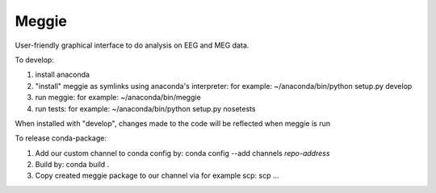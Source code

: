 Meggie
------

User-friendly graphical interface to do analysis on EEG and MEG data.

To develop:

1. install anaconda
2. "install" meggie as symlinks using anaconda's interpreter:
   for example: ~/anaconda/bin/python setup.py develop
3. run meggie:
   for example: ~/anaconda/bin/meggie
4. run tests:
   for example: ~/anaconda/bin/python setup.py nosetests

When installed with "develop", changes made to the code will be reflected when meggie is run

To release conda-package:

1. Add our custom channel to conda config by: 
   conda config --add channels *repo-address*
2. Build by:
   conda build .
3. Copy created meggie package to our channel via for example scp:
   scp ...
